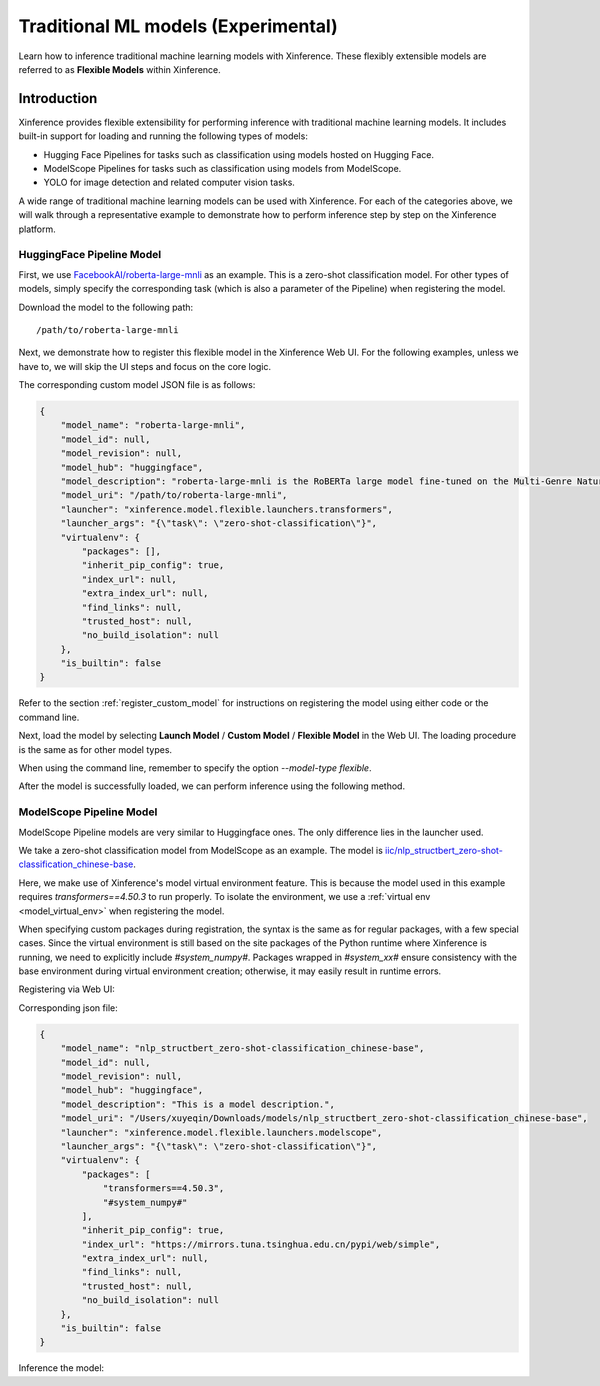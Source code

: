 .. _flexible:

====================================
Traditional ML models (Experimental)
====================================

Learn how to inference traditional machine learning models with Xinference.
These flexibly extensible models are referred to as **Flexible Models** within Xinference.

.. versionadded:: v1.7.1
  This ability is public since v1.7.1, now the API is not stable and may change during evolving.


Introduction
==================

Xinference provides flexible extensibility for performing inference with traditional machine learning models.
It includes built-in support for loading and running the following types of models:

- Hugging Face Pipelines for tasks such as classification using models hosted on Hugging Face.
- ModelScope Pipelines for tasks such as classification using models from ModelScope.
- YOLO for image detection and related computer vision tasks.

A wide range of traditional machine learning models can be used with Xinference.
For each of the categories above, we will walk through a representative example to
demonstrate how to perform inference step by step on the Xinference platform.

HuggingFace Pipeline Model
~~~~~~~~~~~~~~~~~~~~~~~~~~

First, we use `FacebookAI/roberta-large-mnli <https://huggingface.co/FacebookAI/roberta-large-mnli>`_ as an example.
This is a zero-shot classification model.
For other types of models, simply specify the corresponding task (which is also a parameter of the Pipeline)
when registering the model.

Download the model to the following path::

    /path/to/roberta-large-mnli

Next, we demonstrate how to register this flexible model in the Xinference Web UI.
For the following examples, unless we have to, we will skip the UI steps and focus on the core logic.

.. raw:: html

    <img class="align-center" alt="actor" src="../../_static/hf-pipeline.png" style="background-color: transparent", width="95%">

The corresponding custom model JSON file is as follows:

.. code-block:: json

    {
        "model_name": "roberta-large-mnli",
        "model_id": null,
        "model_revision": null,
        "model_hub": "huggingface",
        "model_description": "roberta-large-mnli is the RoBERTa large model fine-tuned on the Multi-Genre Natural Language Inference (MNLI) corpus. The model is a pretrained model on English language text using a masked language modeling (MLM) objective.",
        "model_uri": "/path/to/roberta-large-mnli",
        "launcher": "xinference.model.flexible.launchers.transformers",
        "launcher_args": "{\"task\": \"zero-shot-classification\"}",
        "virtualenv": {
            "packages": [],
            "inherit_pip_config": true,
            "index_url": null,
            "extra_index_url": null,
            "find_links": null,
            "trusted_host": null,
            "no_build_isolation": null
        },
        "is_builtin": false
    }

Refer to the section :ref:`register_custom_model` for instructions on registering the model using either code or the command line.

Next, load the model by selecting **Launch Model** / **Custom Model** / **Flexible Model** in the Web UI.
The loading procedure is the same as for other model types.

When using the command line, remember to specify the option `--model-type flexible`.

After the model is successfully loaded, we can perform inference using the following method.

.. tabs::

  .. code-tab:: bash cURL

    curl -X 'POST' \
      'http://<XINFERENCE_HOST>:<XINFERENCE_PORT>/v1/flexible/infers' \
      -H 'accept: application/json' \
      -H 'Content-Type: application/json' \
      -d '{
        "model": "roberta-large-mnli",
        "args": [
          "one day I will see the world",
          ["travel", "cooking", "dancing"]
        ]
      }'

  .. code-tab:: python Xinference Python Client

    from xinference.client import Client

    client = Client("http://<XINFERENCE_HOST>:<XINFERENCE_PORT>")

    model = client.get_model("roberta-large-mnli")

    sequence_to_classify = "one day I will see the world"
    candidate_labels = ['travel', 'cooking', 'dancing']
    model.infer(sequence_to_classify, candidate_labels)


  .. code-tab:: json output

    {"sequence":"one day I will see the world","labels":["travel","cooking","dancing"],"scores":[0.9799638986587524,0.010605016723275185,0.009431036189198494]}

ModelScope Pipeline Model
~~~~~~~~~~~~~~~~~~~~~~~~~

ModelScope Pipeline models are very similar to Huggingface ones.
The only difference lies in the launcher used.

We take a zero-shot classification model from ModelScope as an example.
The model is `iic/nlp_structbert_zero-shot-classification_chinese-base <https://modelscope.cn/models/iic/nlp_structbert_zero-shot-classification_chinese-base>`_.

Here, we make use of Xinference's model virtual environment feature.
This is because the model used in this example requires `transformers==4.50.3` to run properly.
To isolate the environment, we use a :ref:`virtual env <model_virtual_env>` when registering the model.

When specifying custom packages during registration, the syntax is the same as for regular packages, with a few special cases.
Since the virtual environment is still based on the site packages of the Python runtime where Xinference is running, we need to explicitly include `#system_numpy#`.
Packages wrapped in `#system_xx#` ensure consistency with the base environment during virtual environment creation; otherwise, it may easily result in runtime errors.

Registering via Web UI:

.. raw:: html

    <img class="align-center" alt="actor" src="../../_static/modelscope-pipeline.png" style="background-color: transparent", width="95%">

Corresponding json file:

.. code-block:: json

    {
        "model_name": "nlp_structbert_zero-shot-classification_chinese-base",
        "model_id": null,
        "model_revision": null,
        "model_hub": "huggingface",
        "model_description": "This is a model description.",
        "model_uri": "/Users/xuyeqin/Downloads/models/nlp_structbert_zero-shot-classification_chinese-base",
        "launcher": "xinference.model.flexible.launchers.modelscope",
        "launcher_args": "{\"task\": \"zero-shot-classification\"}",
        "virtualenv": {
            "packages": [
                "transformers==4.50.3",
                "#system_numpy#"
            ],
            "inherit_pip_config": true,
            "index_url": "https://mirrors.tuna.tsinghua.edu.cn/pypi/web/simple",
            "extra_index_url": null,
            "find_links": null,
            "trusted_host": null,
            "no_build_isolation": null
        },
        "is_builtin": false
    }

Inference the model:

.. tabs::

  .. code-tab:: bash cURL

    curl -X 'POST' \
      'http://<XINFERENCE_HOST>:<XINFERENCE_PORT>/v1/flexible/infers' \
      -H 'accept: application/json' \
      -H 'Content-Type: application/json' \
      -d '{
        "model": "nlp_structbert_zero-shot-classification_chinese-base",
        "args": [
          "世界那么大，我想去看看"
        ],
        "candidate_labels": ["家居", "旅游", "科技", "军事", "游戏", "故事"]
      }'

  .. code-tab:: python Xinference Python Client

    from xinference.client import Client

    client = Client("http://<XINFERENCE_HOST>:<XINFERENCE_PORT>")

    model = client.get_model("nlp_structbert_zero-shot-classification_chinese-base")

    labels = ['家居', '旅游', '科技', '军事', '游戏', '故事']
    sentence = '世界那么大，我想去看看'
    model.infer(sentence, candidate_labels=labels)


  .. code-tab:: json output

    {"labels":["旅游","故事","游戏","家居","科技","军事"],"scores":[0.5115892291069031,0.1660086065530777,0.11971458047628403,0.08431519567966461,0.06298774480819702,0.05538458004593849]}%